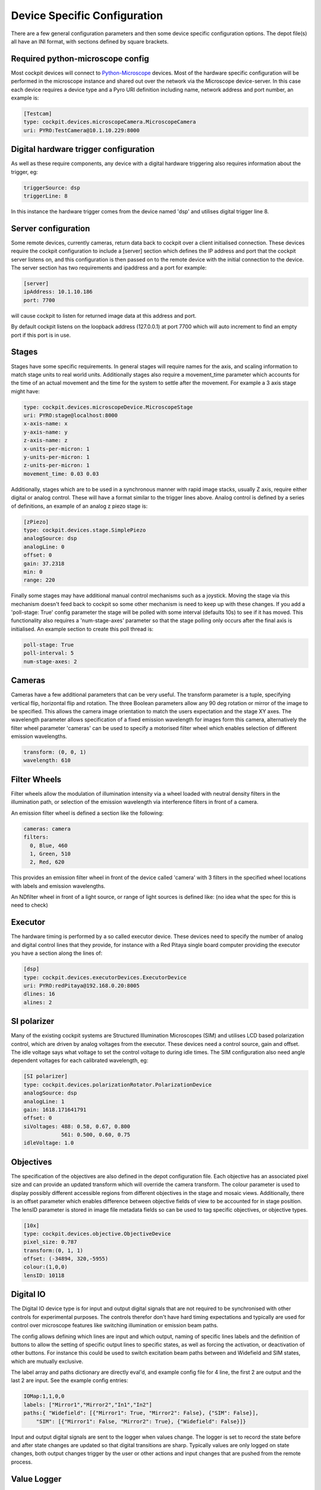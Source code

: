 .. Copyright (C) 2022 Ian Dobbie <ian.dobbie@jhu.edu>

   Permission is granted to copy, distribute and/or modify this
   document under the terms of the GNU Free Documentation License,
   Version 1.3 or any later version published by the Free Software
   Foundation; with no Invariant Sections, no Front-Cover Texts, and
   no Back-Cover Texts.  A copy of the license is included in the
   section entitled "GNU Free Documentation License".

.. _depot_configuration:

Device Specific Configuration
*****************************

There are a few general configuration parameters and then some device
specific configuration options. The depot file(s) all have an INI
format, with sections defined by square brackets.


Required python-microscope config
`````````````````````````````````

Most cockpit devices will connect to `Python-Microscope
<https://python-microscope.org/>`_ devices. Most of the hardware
specific configuration will be performed in the microscope instance
and shared out over the network via the Microscope device-server. In
this case each device requires a device type and a Pyro URI
definition including name, network address and port number, an example is:

.. code:: ini

  [Testcam]
  type: cockpit.devices.microscopeCamera.MicroscopeCamera
  uri: PYRO:TestCamera@10.1.10.229:8000



Digital hardware trigger configuration
``````````````````````````````````````

As well as these require components, any device with a digital hardware
triggering also requires information about the trigger, eg:

.. code:: ini

  triggerSource: dsp
  triggerLine: 8

In this instance the hardware trigger comes from the device named
'dsp' and utilises digital trigger line 8.


Server configuration
````````````````````
Some remote devices, currently cameras, return data back to cockpit
over a client initialised connection. These devices require the
cockpit configuration to include a [server] section which defines the
IP address and port that the cockpit server listens on, and this
configuration is then passed on to the remote device with the initial
connection to the device. The server section has two requirements and
ipaddress and a port for example:

.. code:: ini

  [server]
  ipAddress: 10.1.10.186
  port: 7700

will cause cockpit to listen for returned image data at this address
and port.

By default cockpit listens on the loopback address (127.0.0.1) at port
7700 which will auto increment to find an empty port if this port is
in use.


Stages
``````

Stages have some specific requirements. In general stages will require
names for the axis, and scaling information to match stage units to
real world units. Additionally stages also require a movement_time
parameter which accounts for the time of an actual movement and the
time for the system to settle after the movement. For example a 3 axis
stage might have:

.. code:: ini

  type: cockpit.devices.microscopeDevice.MicroscopeStage
  uri: PYRO:stage@localhost:8000
  x-axis-name: x
  y-axis-name: y
  z-axis-name: z
  x-units-per-micron: 1
  y-units-per-micron: 1
  z-units-per-micron: 1
  movement_time: 0.03 0.03


Additionally, stages which are to be used in a synchronous manner with
rapid image stacks, usually Z axis, require either digital or analog
control. These will have a format similar to the trigger lines
above. Analog control is defined by a series of definitions, an
example of an analog z piezo stage is:


.. code:: ini

  [zPiezo]
  type: cockpit.devices.stage.SimplePiezo
  analogSource: dsp
  analogLine: 0
  offset: 0
  gain: 37.2318
  min: 0
  range: 220

Finally some stages may have additional manual control mechanisms such
as a joystick. Moving the stage via this mechanism doesn't feed back
to cockpit so some other mechanism is need to keep up with these
changes. If you add a 'poll-stage: True' config parameter the stage
will be polled with some interval (defaults 10s) to see if it has
moved. This functionality also requires a 'num-stage-axes' parameter
so that the stage polling only occurs after the final axis is
initialised. An example section to create this poll thread is:

.. code:: ini

  poll-stage: True
  poll-interval: 5
  num-stage-axes: 2



Cameras
```````

Cameras have a few additional parameters that can be very useful. The
transform parameter is a tuple, specifying vertical flip, horizontal
flip and rotation. The three Boolean parameters allow any 90 deg
rotation or mirror of the image to be specified. This allows the
camera image orientation to match the users expectation and the stage
XY axes. The wavelength parameter allows specification of a fixed
emission wavelength for images form this camera, alternatively the
filter wheel parameter 'cameras' can be used to specify a motorised
filter wheel which enables selection of different emission wavelengths.

.. code:: ini

  transform: (0, 0, 1)
  wavelength: 610

Filter Wheels
`````````````

Filter wheels allow the modulation of illumination intensity via a
wheel loaded with neutral density filters in the illumination path, or
selection of the emission wavelength via interference filters in front
of a camera.

An emission filter wheel is defined a section like the following:

.. code:: ini

  cameras: camera
  filters:
    0, Blue, 460
    1, Green, 510
    2, Red, 620


This provides an emission filter wheel in front of the device called
'camera' with 3 filters in the specified wheel locations with labels
and emission wavelengths.

An NDfilter wheel in front of a light source, or range of light
sources is defined like: (no idea what the spec for this is need to check)

Executor
````````

The hardware timing is performed by a so called executor device. These
devices need to specify the number of analog and digital control
lines that they provide, for instance with a Red Pitaya single board
computer providing the executor you have a section along the lines of:

.. code:: ini

  [dsp]
  type: cockpit.devices.executorDevices.ExecutorDevice
  uri: PYRO:redPitaya@192.168.0.20:8005
  dlines: 16
  alines: 2



SI polarizer
````````````

Many of the existing cockpit systems are Structured Illumination
Microscopes (SIM) and utilises LCD based polarization control, which are
driven by analog voltages from the executor. These devices need a
control source, gain and offset. The idle voltage says what voltage to
set the control voltage to during idle times. The SIM configuration
also need angle dependent voltages for each calibrated wavelength, eg:

.. code:: ini

  [SI polarizer]
  type: cockpit.devices.polarizationRotator.PolarizationDevice
  analogSource: dsp
  analogLine: 1
  gain: 1618.171641791
  offset: 0
  siVoltages: 488: 0.58, 0.67, 0.800
              561: 0.500, 0.60, 0.75
  idleVoltage: 1.0

Objectives
``````````

The specification of the objectives are also defined in the depot
configuration file. Each objective has an associated pixel size and
can provide an updated transform which will override the camera
transform. The colour parameter is used to display possibly different
accessible regions from different objectives in the stage and mosaic
views. Additionally, there is an offset parameter which enables
difference between objective fields of view to be accounted for in
stage position. The lensID parameter is stored in image file metadata
fields so can be used to tag specific objectives, or objective types.

.. code:: ini

  [10x]
  type: cockpit.devices.objective.ObjectiveDevice
  pixel_size: 0.787
  transform:(0, 1, 1)
  offset: (-34894, 320,-5955)
  colour:(1,0,0)
  lensID: 10118


Digital IO
```````````

The Digital IO device type is for input and output digital signals
that are not required to be synchronised with other controls for
experimental purposes. The controls therefor don't have hard timing
expectations and typically are used for control over microscope
features like switching illumination or emission beam paths.

The config allows defining which lines are input and which output,
naming of specific lines labels and the definition of buttons to allow
the setting of specific output lines to specific states, as well as
forcing the activation, or deactivation of other buttons. For instance
this could be used to switch excitation beam paths between and
Widefield and SIM states, which are mutually exclusive.

The label array and paths dictionary are directly eval'd, and example
config file for 4 line, the first 2 are output and the last 2 are
input. See the example config entries:

.. code:: ini

  IOMap:1,1,0,0
  labels: ["Mirror1","Mirror2","In1","In2"]
  paths:{ "Widefield": [{"Mirror1": True, "Mirror2": False}, {"SIM": False}],
      "SIM": [{"Mirror1": False, "Mirror2": True}, {"Widefield": False}]}

Input and output digital signals are sent to the logger when values
change. The logger is set to record the state before and after state
changes are updated so that digital transitions are sharp. Typically
values are only logged on state changes, both output changes trigger by
the user or other actions and input changes that are pushed from the
remote process.


Value Logger
````````````

The Value logger component allows analogue (or digital) signals to be
passed into the Cockpit Logger and then viewed on the
LogValueViewer. This allows a remote process such as a temperature
logger to push data to Cockpit which is then logged and available for
display in the LogValueViewer.

The Value Logger configuration has a labels array which specifies
names for each logged channel.

.. code:: ini

  labels:["T1", "T2"]

Additional specific parameters
``````````````````````````````

As well as the general parameters defined by the different microscope
device types, hardware specific parameters can be set and any not
defined parameter will be sent to the remote microscope as a setting
for that device. This involves the special keyword setting: followed
by key-value pairs, this is an example from a Andor camera config:

.. code:: ini

  settings:
    aoi_height: 1024
    aoi_width: 1024
    aoi_left: 513
    aoi_top: 513
    pixel_readout_rate: 100 MHz
    simple_pre_amp_gain_control: 16bit (low noise & high well capacity)
    trigger_mode: External Exposure

Will set the remote parameters as specified, this example is from an
Andor camera device and will set aoi sizes, readout rates,pre_amp_gain
and trigger mode.


Non Python-Microscope devices
`````````````````````````````

There are several legacy devices that still exist that require a range
of parameters as they were created before direct hardware control was
moved into Python-Microscope. It is hoped that these devices will be
migrated to microscope and adopt the standard config names and syntax
as defined for the existing devices, including most configuration
being done in microscope. Currently the existing legacy devices
include the Boulder/Meadowlark SLM, the Aerotech lifter, PI M678
stage controller, Stanford sr470 shutter controller.
